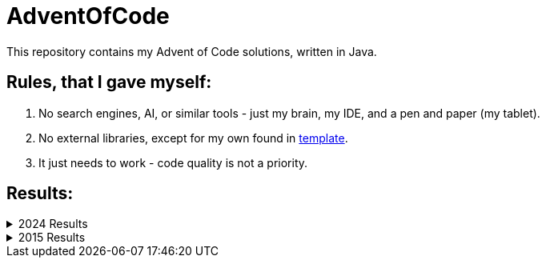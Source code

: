 = AdventOfCode

This repository contains my Advent of Code solutions, written in Java.

== Rules, that I gave myself:

1. No search engines, AI, or similar tools - just my brain, my IDE, and a pen and paper (my tablet).
2. No external libraries, except for my own found in link:template[template].
3. It just needs to work - code quality is not a priority.

== Results:

.2024 Results
[%collapsible]
====
[cols=">.^,>.^,>.^,>.^,>.^,>.^,>.^"]
|===
7+^|DerFrZocker - 2024

.2+^.^|Day
3+^|Part 1
3+^|Part 2

|Time|Rank|Score|Time|Rank|Score

|25|   00:17:36|   1938|      0|   00:18:42|   1703|      0
|24|   00:15:33|    933|      0|   04:23:49|   2464|      0
|23|   00:09:26|   1008|      0|   03:44:08|   6109|      0
|22|   00:13:20|   1977|      0|   00:31:04|    876|      0
|21|   02:15:07|   1905|      0|   03:07:23|   1275|      0
|20|   00:24:09|    981|      0|   09:39:06|   9879|      0
|19|   00:14:56|   2044|      0|   00:52:08|   3531|      0
|18|   00:16:18|   1734|      0|   00:21:07|   1377|      0
|17|   00:31:45|   2204|      0|   04:18:43|   3670|      0
|16|   00:33:13|   2304|      0|   06:40:16|   7632|      0
|15|   00:21:03|   1058|      0|   01:06:10|   1290|      0
|14|   00:42:01|   4786|      0|   01:18:17|   3790|      0
|13|   00:23:54|   2500|      0|   01:30:51|   4340|      0
|12|   00:22:08|   2352|      0|   00:48:12|   1385|      0
|11|   00:11:40|   2884|      0|   07:32:29|  19802|      0
|10|   00:17:47|   2566|      0|   00:19:35|   2032|      0
| 9|   00:13:02|    812|      0|   00:25:34|    407|      0
| 8|   00:26:01|   3532|      0|   00:40:17|   3862|      0
| 7|   00:57:20|   8067|      0|   01:49:45|   9569|      0
| 6|   00:16:54|   2791|      0|   01:12:45|   4810|      0
| 5|   00:11:30|   1698|      0|   00:19:58|   1529|      0
| 4|   00:32:55|   6712|      0|   00:38:31|   4722|      0
| 3|   00:20:26|   8297|      0|   00:25:56|   5075|      0
| 2|   00:27:12|   8907|      0|   00:35:00|   5424|      0
| 1|   01:53:25|  13308|      0|   02:03:37|  12829|      0
|===
====

.2015 Results
[%collapsible]
====
[cols=">.^,>.^,>.^,>.^,>.^,>.^,>.^"]
|===
7+^|DerFrZocker - 2015

.2+^.^|Day
3+^|Part 1
3+^|Part 2

|Time|Rank|Score|Time|Rank|Score

|14|       >24h|   18549|      0|       >24h|  17478|      0
|13|       >24h|   17417|      0|       >24h|  17206|      0
|12|       >24h|   20587|      0|       >24h|  17926|      0
|11|       >24h|   20273|      0|       >24h|  20056|      0
|10|       >24h|   23630|      0|       >24h|  22860|      0
| 9|       >24h|   22077|      0|       >24h|  21691|      0
| 8|       >24h|   25675|      0|       >24h|  24323|      0
| 7|       >24h|   27301|      0|       >24h|  26393|      0
| 6|       >24h|   39302|      0|       >24h|  37829|      0
| 5|       >24h|   49733|      0|       >24h|  42504|      0
| 4|       >24h|   50687|      0|       >24h|  49145|      0
| 3|       >24h|   61442|      0|       >24h|  57016|      0
| 2|       >24h|   75413|      0|       >24h|  68730|      0
| 1|       >24h|  117308|      0|       >24h|  98291|      0
|===
====
